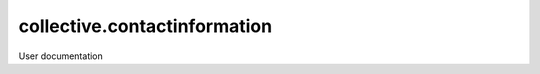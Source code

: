=============================
collective.contactinformation
=============================

User documentation
